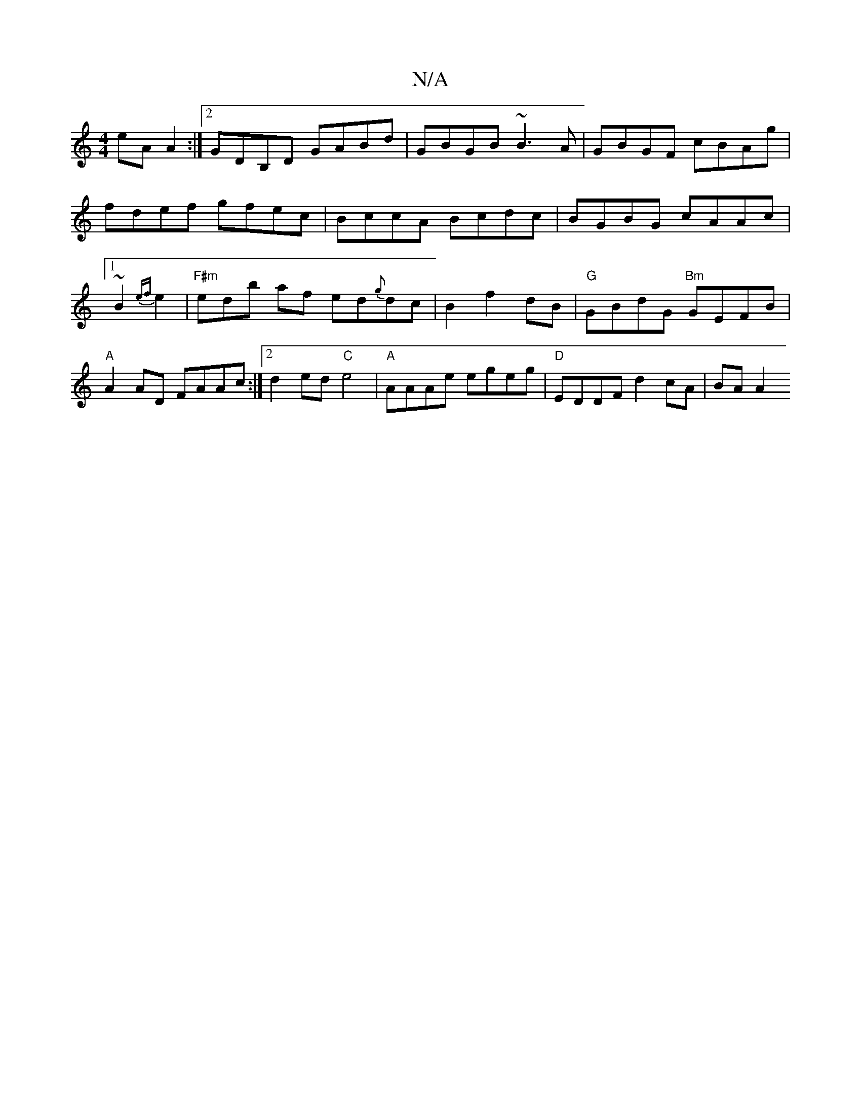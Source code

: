 X:1
T:N/A
M:4/4
R:N/A
K:Cmajor
eAA2:|2 GDB,D GABd | GBGB ~B3A | GBGF cBAg| fdef gfec|BccA Bcdc|BGBG cAAc|1 ~B2{ef} e2|"F#m" erdb af ed{g}dc|B2 f2 dB | "G"GBdG "Bm"GEFB | "A" A2 AD FAAc:|2 d2ed "C"e4|"A"AAAe egeg|"D"EDDF d2cA|BA A2 